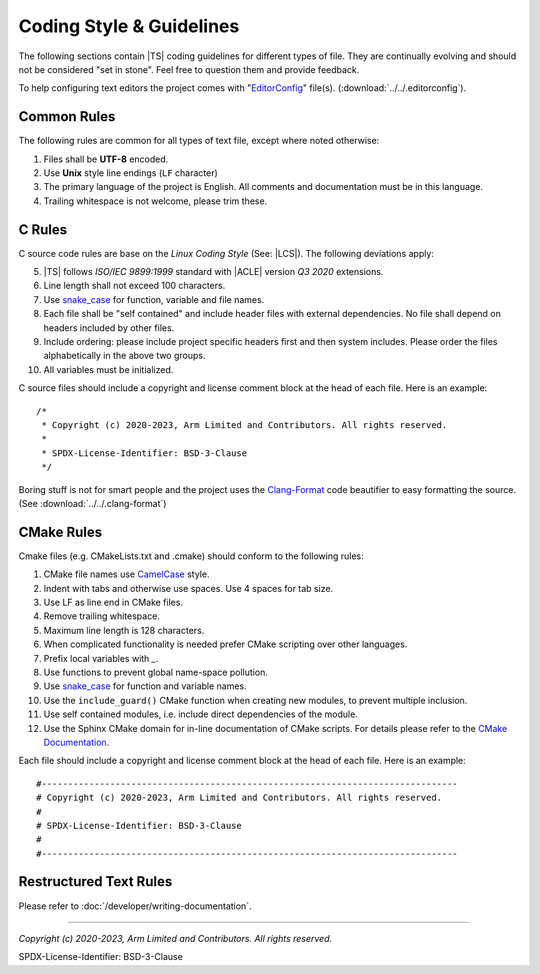 Coding Style & Guidelines
=========================

The following sections contain |TS| coding guidelines for different types of file. They are continually evolving
and should not be considered "set in stone". Feel free to question them and provide feedback.

To help configuring text editors the project comes with "`EditorConfig`_" file(s). (:download:`../../.editorconfig`).

Common Rules
------------

The following rules are common for all types of text file, except where noted otherwise:

#. Files shall be **UTF-8** encoded.
#. Use **Unix** style line endings (``LF`` character)
#. The primary language of the project is English. All comments and documentation must be in this language.
#. Trailing whitespace is not welcome, please trim these.

C Rules
-------

C source code rules are base on the *Linux Coding Style* (See: |LCS|). The following deviations apply:

5. |TS| follows *ISO/IEC 9899:1999* standard with |ACLE| version *Q3 2020* extensions.
#. Line length shall not exceed 100 characters.
#. Use `snake_case`_ for function, variable and file names.
#. Each file shall be "self contained" and include header files with external dependencies. No file shall depend on
   headers included by other files.
#. Include ordering: please include project specific headers first and then system includes. Please order the files
   alphabetically in the above two groups.
#. All variables must be initialized.

C source files should include a copyright and license comment block at the head of each file. Here is an example::

   /*
    * Copyright (c) 2020-2023, Arm Limited and Contributors. All rights reserved.
    *
    * SPDX-License-Identifier: BSD-3-Clause
    */

Boring stuff is not for smart people and the project uses the `Clang-Format`_ code beautifier to easy formatting the
source. (See :download:`../../.clang-format`)

CMake Rules
-----------

Cmake files (e.g. CMakeLists.txt and .cmake) should conform to the following rules:

1.  CMake file names use `CamelCase`_ style.
#. Indent with tabs and otherwise use spaces. Use 4 spaces for tab size.
#. Use LF as line end in CMake files.
#. Remove trailing whitespace.
#. Maximum line length is 128 characters.
#. When complicated functionality is needed prefer CMake scripting over other languages.
#. Prefix local variables with `_`.
#. Use functions to prevent global name-space pollution.
#. Use `snake_case`_ for function and variable names.
#. Use the ``include_guard()`` CMake function when creating new modules, to prevent multiple inclusion.
#. Use self contained modules, i.e. include direct dependencies of the module.
#. Use the Sphinx CMake domain for in-line documentation of CMake scripts. For details please refer to the
   `CMake Documentation`_.

Each file should include a copyright and license comment block at the head of each file. Here is an example::

   #-------------------------------------------------------------------------------
   # Copyright (c) 2020-2023, Arm Limited and Contributors. All rights reserved.
   #
   # SPDX-License-Identifier: BSD-3-Clause
   #
   #-------------------------------------------------------------------------------

Restructured Text Rules
-----------------------

Please refer to :doc:`/developer/writing-documentation`.

--------------

.. _`CamelCase`: https://hu.wikipedia.org/wiki/CamelCase
.. _`snake_case`: https://en.wikipedia.org/wiki/Snake_case
.. _`CMake Documentation`: https://github.com/Kitware/CMake/blob/master/Help/dev/documentation.rst
.. _`EditorConfig`: https://editorconfig.org/
.. _`Clang-Format`: https://clang.llvm.org/docs/ClangFormat.html

*Copyright (c) 2020-2023, Arm Limited and Contributors. All rights reserved.*

SPDX-License-Identifier: BSD-3-Clause
